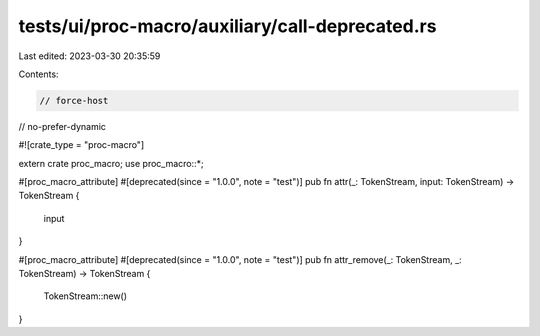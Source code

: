tests/ui/proc-macro/auxiliary/call-deprecated.rs
================================================

Last edited: 2023-03-30 20:35:59

Contents:

.. code-block:: rs

    // force-host
// no-prefer-dynamic

#![crate_type = "proc-macro"]

extern crate proc_macro;
use proc_macro::*;

#[proc_macro_attribute]
#[deprecated(since = "1.0.0", note = "test")]
pub fn attr(_: TokenStream, input: TokenStream) -> TokenStream {
    input
}

#[proc_macro_attribute]
#[deprecated(since = "1.0.0", note = "test")]
pub fn attr_remove(_: TokenStream, _: TokenStream) -> TokenStream {
    TokenStream::new()
}


